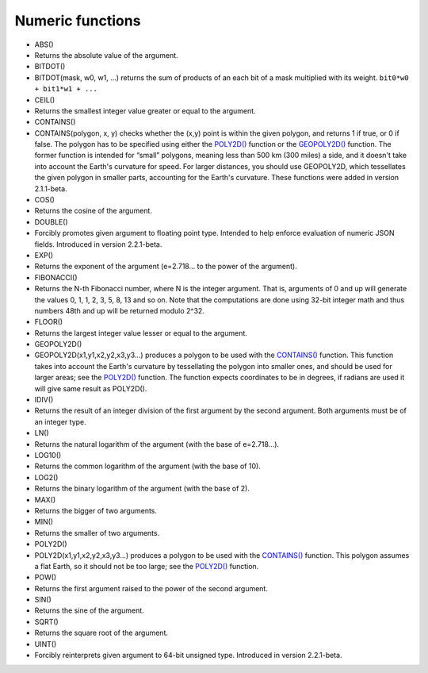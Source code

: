 Numeric functions
~~~~~~~~~~~~~~~~~

-  ABS()
-  Returns the absolute value of the argument.

-  BITDOT()
-  BITDOT(mask, w0, w1, …) returns the sum of products of an each bit of
   a mask multiplied with its weight. ``bit0*w0 + bit1*w1 + ...``

-  CEIL()
-  Returns the smallest integer value greater or equal to the argument.

-  CONTAINS()
-  CONTAINS(polygon, x, y) checks whether the (x,y) point is within the
   given polygon, and returns 1 if true, or 0 if false. The polygon has
   to be specified using either the `POLY2D() <#expr-func-poly2d>`__
   function or the `GEOPOLY2D() <#expr-func-poly2d>`__ function. The
   former function is intended for “small” polygons, meaning less than
   500 km (300 miles) a side, and it doesn't take into account the
   Earth's curvature for speed. For larger distances, you should use
   GEOPOLY2D, which tessellates the given polygon in smaller parts,
   accounting for the Earth's curvature. These functions were added in
   version 2.1.1-beta.

-  COS()
-  Returns the cosine of the argument.

-  DOUBLE()
-  Forcibly promotes given argument to floating point type. Intended to
   help enforce evaluation of numeric JSON fields. Introduced in version
   2.2.1-beta.

-  EXP()
-  Returns the exponent of the argument (e=2.718… to the power of the
   argument).

-  FIBONACCI()
-  Returns the N-th Fibonacci number, where N is the integer argument.
   That is, arguments of 0 and up will generate the values 0, 1, 1, 2,
   3, 5, 8, 13 and so on. Note that the computations are done using
   32-bit integer math and thus numbers 48th and up will be returned
   modulo 2^32.

-  FLOOR()
-  Returns the largest integer value lesser or equal to the argument.

-  GEOPOLY2D()
-  GEOPOLY2D(x1,y1,x2,y2,x3,y3…) produces a polygon to be used with the
   `CONTAINS() <#expr-func-contains>`__ function. This function takes
   into account the Earth's curvature by tessellating the polygon into
   smaller ones, and should be used for larger areas; see the
   `POLY2D() <#expr-func-poly2d>`__ function. The function expects
   coordinates to be in degrees, if radians are used it will give same
   result as POLY2D().

-  IDIV()
-  Returns the result of an integer division of the first argument by
   the second argument. Both arguments must be of an integer type.

-  LN()
-  Returns the natural logarithm of the argument (with the base of
   e=2.718…).

-  LOG10()
-  Returns the common logarithm of the argument (with the base of 10).

-  LOG2()
-  Returns the binary logarithm of the argument (with the base of 2).

-  MAX()
-  Returns the bigger of two arguments.

-  MIN()
-  Returns the smaller of two arguments.

-  POLY2D()
-  POLY2D(x1,y1,x2,y2,x3,y3…) produces a polygon to be used with the
   `CONTAINS() <#expr-func-contains>`__ function. This polygon assumes a
   flat Earth, so it should not be too large; see the
   `POLY2D() <#expr-func-poly2d>`__ function.

-  POW()
-  Returns the first argument raised to the power of the second
   argument.

-  SIN()
-  Returns the sine of the argument.

-  SQRT()
-  Returns the square root of the argument.

-  UINT()
-  Forcibly reinterprets given argument to 64-bit unsigned type.
   Introduced in version 2.2.1-beta.
